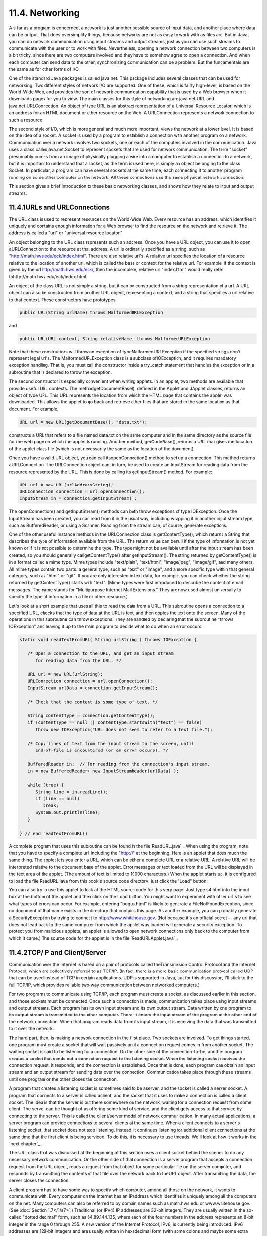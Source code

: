 
11.4. Networking
----------------



A s far as a program is concerned, a network is just another possible
source of input data, and another place where data can be output. That
does oversimplify things, because networks are not as easy to work
with as files are. But in Java, you can do network communication using
input streams and output streams, just as you can use such streams to
communicate with the user or to work with files. Nevertheless, opening
a network connection between two computers is a bit tricky, since
there are two computers involved and they have to somehow agree to
open a connection. And when each computer can send data to the other,
synchronizing communication can be a problem. But the fundamentals are
the same as for other forms of I/O.

One of the standard Java packages is called java.net. This package
includes several classes that can be used for networking. Two
different styles of network I/O are supported. One of these, which is
fairly high-level, is based on the World-Wide Web, and provides the
sort of network communication capability that is used by a Web browser
when it downloads pages for you to view. The main classes for this
style of networking are java.net.URL and java.net.URLConnection. An
object of type URL is an abstract representation of a Universal
Resource Locator, which is an address for an HTML document or other
resource on the Web. A URLConnection represents a network connection
to such a resource.

The second style of I/O, which is more general and much more
important, views the network at a lower level. It is based on the idea
of a socket. A socket is used by a program to establish a connection
with another program on a network. Communication over a network
involves two sockets, one on each of the computers involved in the
communication. Java uses a class calledjava.net.Socket to represent
sockets that are used for network communication. The term "socket"
presumably comes from an image of physically plugging a wire into a
computer to establish a connection to a network, but it is important
to understand that a socket, as the term is used here, is simply an
object belonging to the class Socket. In particular, a program can
have several sockets at the same time, each connecting it to another
program running on some other computer on the network. All these
connections use the same physical network connection.

This section gives a brief introduction to these basic networking
classes, and shows how they relate to input and output streams.





11.4.1URLs and URLConnections
~~~~~~~~~~~~~~~~~~~~~~~~~~~~~

The URL class is used to represent resources on the World-Wide Web.
Every resource has an address, which identifies it uniquely and
contains enough information for a Web browser to find the resource on
the network and retrieve it. The address is called a "url" or
"universal resource locator."

An object belonging to the URL class represents such an address. Once
you have a URL object, you can use it to open aURLConnection to the
resource at that address. A url is ordinarily specified as a string,
such as "http://math.hws.edu/eck/index.html". There are also relative
url's. A relative url specifies the location of a resource relative to
the location of another url, which is called the base or context for
the relative url. For example, if the context is given by the url
http://math.hws.edu/eck/, then the incomplete, relative url
"index.html" would really refer tohttp://math.hws.edu/eck/index.html.

An object of the class URL is not simply a string, but it can be
constructed from a string representation of a url. A URL object can
also be constructed from another URL object, representing a context,
and a string that specifies a url relative to that context. These
constructors have prototypes


.. code-block:: java

    public URL(String urlName) throws MalformedURLException


and


.. code-block:: java

    public URL(URL context, String relativeName) throws MalformedURLException


Note that these constructors will throw an exception of
typeMalformedURLException if the specified strings don't represent
legal url's. The MalformedURLException class is a subclass
ofIOException, and it requires mandatory exception handling. That is,
you must call the constructor inside a try..catch statement that
handles the exception or in a subroutine that is declared to throw the
exception.

The second constructor is especially convenient when writing applets.
In an applet, two methods are available that provide useful URL
contexts. The methodgetDocumentBase(), defined in the Applet and
JApplet classes, returns an object of type URL. This URL represents
the location from which the HTML page that contains the applet was
downloaded. This allows the applet to go back and retrieve other files
that are stored in the same location as that document. For example,


.. code-block:: java

    URL url = new URL(getDocumentBase(), "data.txt");


constructs a URL that refers to a file named data.txt on the same
computer and in the same directory as the source file for the web page
on which the applet is running. Another method, getCodeBase(), returns
a URL that gives the location of the applet class file (which is not
necessarily the same as the location of the document).

Once you have a valid URL object, you can call itsopenConnection()
method to set up a connection. This method returns aURLConnection. The
URLConnection object can, in turn, be used to create an InputStream
for reading data from the resource represented by the URL. This is
done by calling its getInputStream() method. For example:


.. code-block:: java

    URL url = new URL(urlAddressString);
    URLConnection connection = url.openConnection();
    InputStream in = connection.getInputStream();


The openConnection() and getInputStream() methods can both throw
exceptions of type IOException. Once the InputStream has been created,
you can read from it in the usual way, including wrapping it in
another input stream type, such as BufferedReader, or using a Scanner.
Reading from the stream can, of course, generate exceptions.

One of the other useful instance methods in the URLConnection class is
getContentType(), which returns a String that describes the type of
information available from the URL. The return value can benull if the
type of information is not yet known or if it is not possible to
determine the type. The type might not be available until after the
input stream has been created, so you should generally
callgetContentType() after getInputStream(). The string returned by
getContentType() is in a format called a mime type. Mime types include
"text/plain", "text/html", "image/jpeg", "image/gif", and many others.
All mime types contain two parts: a general type, such as "text" or
"image", and a more specific type within that general category, such
as "html" or "gif". If you are only interested in text data, for
example, you can check whether the string returned by getContentType()
starts with "text". (Mime types were first introduced to describe the
content of email messages. The name stands for "Multipurpose Internet
Mail Extensions." They are now used almost universally to specify the
type of information in a file or other resource.)

Let's look at a short example that uses all this to read the data from
a URL. This subroutine opens a connection to a specified URL, checks
that the type of data at the URL is text, and then copies the text
onto the screen. Many of the operations in this subroutine can throw
exceptions. They are handled by declaring that the subroutine "throws
IOException" and leaving it up to the main program to decide what to
do when an error occurs.


.. code-block:: java

    static void readTextFromURL( String urlString ) throws IOException {
    
       /* Open a connection to the URL, and get an input stream
          for reading data from the URL. */
    
       URL url = new URL(urlString);
       URLConnection connection = url.openConnection();
       InputStream urlData = connection.getInputStream();
    
       /* Check that the content is some type of text. */
    
       String contentType = connection.getContentType();
       if (contentType == null || contentType.startsWith("text") == false)
          throw new IOException("URL does not seem to refer to a text file.");
    
       /* Copy lines of text from the input stream to the screen, until
          end-of-file is encountered (or an error occurs). */
       
       BufferedReader in;  // For reading from the connection's input stream.
       in = new BufferedReader( new InputStreamReader(urlData) );
    
       while (true) {
          String line = in.readLine();
          if (line == null)
             break;
          System.out.println(line);
       }
    
    } // end readTextFromURL()


A complete program that uses this subroutine can be found in the
file`ReadURL.java`_. When using the program, note that you have to
specify a complete url, including the "http://" at the beginning. Here
is an applet that does much the same thing. The applet lets you enter
a URL, which can be either a complete URL or a relative URL. A
relative URL will be interpreted relative to the document base of the
applet. Error messages or text loaded from the URL will be displayed
in the text area of the applet. (The amount of text is limited to
10000 characters.) When the applet starts up, it is configured to load
the file ReadURL.java from this book's source code directory; just
click the "Load" button:



You can also try to use this applet to look at the HTML source code
for this very page. Just type s4.html into the input box at the bottom
of the applet and then click on the Load button. You might want to
experiment with other url's to see what types of errors can occur. For
example, entering "bogus.html" is likely to generate a
FileNotFoundException, since no document of that name exists in the
directory that contains this page. As another example, you can
probably generate a SecurityException by trying to connect to
http://www.whitehouse.gov. (Not because it's an official secret -- any
url that does not lead back to the same computer from which the applet
was loaded will generate a security exception. To protect you from
malicious applets, an applet is allowed to open network connections
only back to the computer from which it came.) The source code for the
applet is in the file `ReadURLApplet.java`_.





11.4.2TCP/IP and Client/Server
~~~~~~~~~~~~~~~~~~~~~~~~~~~~~~

Communication over the Internet is based on a pair of protocols called
theTransmission Control Protocol and the Internet Protocol, which are
collectively referred to as TCP/IP. (In fact, there is a more basic
communication protocol called UDP that can be used instead of TCP in
certain applications. UDP is supported in Java, but for this
discussion, I'll stick to the full TCP/IP, which provides reliable
two-way communication between networked computers.)

For two programs to communicate using TCP/IP, each program must create
a socket, as discussed earlier in this section, and those sockets must
be connected. Once such a connection is made, communication takes
place using input streams and output streams. Each program has its own
input stream and its own output stream. Data written by one program to
its output stream is transmitted to the other computer. There, it
enters the input stream of the program at the other end of the network
connection. When that program reads data from its input stream, it is
receiving the data that was transmitted to it over the network.

The hard part, then, is making a network connection in the first
place. Two sockets are involved. To get things started, one program
must create a socket that will wait passively until a connection
request comes in from another socket. The waiting socket is said to be
listening for a connection. On the other side of the connection-to-be,
another program creates a socket that sends out a connection request
to the listening socket. When the listening socket receives the
connection request, it responds, and the connection is established.
Once that is done, each program can obtain an input stream and an
output stream for sending data over the connection. Communication
takes place through these streams until one program or the other
closes the connection.

A program that creates a listening socket is sometimes said to be
aserver, and the socket is called a server socket. A program that
connects to a server is called aclient, and the socket that it uses to
make a connection is called a client socket. The idea is that the
server is out there somewhere on the network, waiting for a connection
request from some client. The server can be thought of as offering
some kind of service, and the client gets access to that service by
connecting to the server. This is called the client/server model of
network communication. In many actual applications, a server program
can provide connections to several clients at the same time. When a
client connects to a server's listening socket, that socket does not
stop listening. Instead, it continues listening for additional client
connections at the same time that the first client is being serviced.
To do this, it is necessary to use threads. We'll look at how it works
in the `next chapter`_.

The URL class that was discussed at the beginning of this section uses
a client socket behind the scenes to do any necessary network
communication. On the other side of that connection is a server
program that accepts a connection request from the URL object, reads a
request from that object for some particular file on the server
computer, and responds by transmitting the contents of that file over
the network back to theURL object. After transmitting the data, the
server closes the connection.




A client program has to have some way to specify which computer, among
all those on the network, it wants to communicate with. Every computer
on the Internet has an IPaddress which identifies it uniquely among
all the computers on the net. Many computers can also be referred to
by domain names such as math.hws.edu or www.whitehouse.gov. (See
:doc:`Section 1.7</1/s7>`.) Traditional (or IPv4) IP addresses are 32-bit
integers. They are usually written in the so-called "dotted decimal"
form, such as 64.89.144.135, where each of the four numbers in the
address represents an 8-bit integer in the range 0 through 255. A new
version of the Internet Protocol, IPv6, is currently being introduced.
IPv6 addresses are 128-bit integers and are usually written in
hexadecimal form (with some colons and maybe some extra information
thrown in). In actual use, IPv6 addresses are still fairly rare.

A computer can have several IP addresses, and can have both IPv4 and
IPv6 addresses. Usually, one of these is the loopback address, which
can be used when a program wants to communicate with another program
on the same computer . The loopback address has IPv4 address 127.0.0.1
and can also, in general, be referred to using the domain name
localhost. In addition, there can be one or more IP addresses
associated with physical network connections. Your computer probably
has some utility for displaying your computer's IP addresses. I have
written a small Java program,`ShowMyNetwork.java`_, that does the same
thing. When I runShowMyNetwork on my computer, the output is:


.. code-block:: java

       en1 :  /192.168.1.47  /fe80:0:0:0:211:24ff:fe9c:5271%5  
       lo0 :  /127.0.0.1  /fe80:0:0:0:0:0:0:1%1  /0:0:0:0:0:0:0:1%0


The first thing on each line is a network interface name, which is
really meaningful only to the computer's operating system. The output
also contains the IP addresses for that interface. In this example,lo0
refers to the loopback address, which has IPv4 address 127.0.0.1 as
usual. The most important number here is 192.168.1.47, which is the
IPv4 address that can be used for communication over the network. The
other numbers in the output are IPv6 addresses.

Now, a single computer might have several programs doing network
communication at the same time, or one program communicating with
several other computers. To allow for this possibility, a network
connection is actually identified by aport number in combination with
an IP address. A port number is just a 16-bit integer. A server does
not simply listen for connections -- it listens for connections on a
particular port . A potential client must know both the Internet
address (or domain name) of the computer on which the server is
running and the port number on which the server is listening. A Web
server, for example, generally listens for connections on port 80;
other standard Internet services also have standard port numbers. (The
standard port numbers are all less than 1024, and are reserved for
particular services. If you create your own server programs, you
should use port numbers greater than 1024.)





11.4.3Sockets in Java
~~~~~~~~~~~~~~~~~~~~~

To implement TCP/IP connections, the java.net package provides two
classes, ServerSocket and Socket. A ServerSocket represents a
listening socket that waits for connection requests from clients. A
Socket represents one endpoint of an actual network connection.
ASocket can be a client socket that sends a connection request to a
server. But a Socket can also be created by a server to handle a
connection request from a client. This allows the server to create
multiple sockets and handle multiple connections. A ServerSocket does
not itself participate in connections; it just listens for connection
requests and creates Sockets to handle the actual connections.

When you construct a ServerSocket object, you have to specify the port
number on which the server will listen. The specification for the
constructor is


.. code-block:: java

    public ServerSocket(int port) throws IOException


The port number must be in the range 0 through 65535, and should
generally be greater than 1024. The constructor might throw a
SecurityException if a smaller port number is specified. An
IOException can occur if, for example, the specified port number is
already in use. (A parameter value of 0 in this method tells the
server socket to listen on any available port.)

As soon as a ServerSocket is created, it starts listening for
connection requests. The accept() method in the ServerSocket class
accepts such a request, establishes a connection with the client, and
returns a Socket that can be used for communication with the client.
The accept() method has the form


.. code-block:: java

    public Socket accept() throws IOException


When you call the accept() method, it will not return until a
connection request is received (or until some error occurs). The
method is said to block while waiting for the connection. (While the
method is blocked, the program -- or more exactly, the thread -- that
called the method can't do anything else. If there are other threads
in the same program, they can proceed.) You can callaccept()
repeatedly to accept multiple connection requests. TheServerSocket
will continue listening for connections until it is closed, using its
close() method, or until some error occurs, or until the program is
terminated in some way.

Suppose that you want a server to listen on port 1728, and suppose
that you've written a method provideService(Socket) to handle the
communication with one client. Then the basic form of the server
program would be:


.. code-block:: java

    try {
       ServerSocket server = new ServerSocket(1728);
       while (true) {
          Socket connection = server.accept();
          provideService(connection);
       }
    }
    catch (IOException e) {
       System.out.println("Server shut down with error: " + e);
    }


On the client side, a client socket is created using a constructor in
theSocket class. To connect to a server on a known computer and port,
you would use the constructor


.. code-block:: java

    public Socket(String computer, int port) throws IOException


The first parameter can be either an IP number or a domain name. This
constructor will block until the connection is established or until an
error occurs.

Once you have a connected socket, no matter how it was created, you
can use the Socket methods getInputStream() and getOutputStream() to
obtain streams that can be used for communication over the connection.
These methods return objects of type InputStream and OutputStream,
respectively. Keeping all this in mind, here is the outline of a
method for working with a client connection:


.. code-block:: java

    /**
     * Open a client connection to a specified server computer and
     * port number on the server, and then do communication through
     * the connection.
     */
    void doClientConnection(String computerName, int serverPort) {
       Socket connection;
       InputStream in;
       OutputStream out;
       try {
          connection = new Socket(computerName,serverPort);
          in = connection.getInputStream();
          out = connection.getOutputStream();
       }
       catch (IOException e) {
          System.out.println(
              "Attempt to create connection failed with error: " + e);
          return;
       }
        .
        .  // Use the streams, in and out, to communicate with the server.
        .
       try {
          connection.close();
              // (Alternatively, you might depend on the server
              //  to close the connection.)
       }
       catch (IOException e) {
       }
    }  // end doClientConnection()


All this makes network communication sound easier than it really is.
(And if you think it sounded hard, then it's even harder.) If networks
were completely reliable, things would be almost as easy as I've
described. The problem, though, is to write robust programs that can
deal with network and human error. I won't go into detail here.
However, what I've covered here should give you the basic ideas of
network programming, and it is enough to write some simple network
applications. Let's look at a few working examples of client/server
programming.





11.4.4A Trivial Client/Server
~~~~~~~~~~~~~~~~~~~~~~~~~~~~~

The first example consists of two programs. The source code files for
the programs are `DateClient.java`_ and`DateServer.java`_. One is a
simple network client and the other is a matching server. The client
makes a connection to the server, reads one line of text from the
server, and displays that text on the screen. The text sent by the
server consists of the current date and time on the computer where the
server is running. In order to open a connection, the client must know
the computer on which the server is running and the port on which it
is listening. The server listens on port number 32007. The port number
could be anything between 1025 and 65535, as long the server and the
client use the same port. Port numbers between 1 and 1024 are reserved
for standard services and should not be used for other servers. The
name or IP number of the computer on which the server is running must
be specified as a command-line argument. For example, if the server is
running on a computer named math.hws.edu, then you would typically run
the client with the command "java DateClient math.hws.edu". Here is
the complete client program:


.. code-block:: java

    import java.net.*;
    import java.io.*;
    
    /**
     * This program opens a connection to a computer specified
     * as the first command-line argument.  The connection is made to
     * the port specified by LISTENING_PORT.  The program reads one
     * line of text from the connection and then closes the
     * connection.  It displays the text that it read on
     * standard output.  This program is meant to be used with
     * the server program, DateServer, which sends the current
     * date and time on the computer where the server is running.
     */
    public class DateClient {
    
       public static final int LISTENING_PORT = 32007;
    
       public static void main(String[] args) {
    
          String hostName;         // Name of the server computer to connect to.
          Socket connection;       // A socket for communicating with the server.
          BufferedReader incoming; // For reading data from the connection.
    
          /* Get computer name from command line. */
    
          if (args.length > 0)
             hostName = args[0];
          else {
                // No computer name was given.  Print a message and exit.
             System.out.println("Usage:  java DateClient <server_host_name>");
             return;
          }
    
          /* Make the connection, then read and display a line of text. */
    
          try {
             connection = new Socket( hostName, LISTENING_PORT );
             incoming = new BufferedReader( 
                              new InputStreamReader(connection.getInputStream()) );
             String lineFromServer = incoming.readLine();
             if (lineFromServer == null) {
                   // A null from incoming.readLine() indicates that
                   // end-of-stream was encountered.
                throw new IOException("Connection was opened, " + 
                      "but server did not send any data.");
             }
             System.out.println();
             System.out.println(lineFromServer);
             System.out.println();
             incoming.close();
          }
          catch (Exception e) {
             System.out.println("Error:  " + e);
          }
    
       }  // end main()
    
    
    } //end class DateClient


Note that all the communication with the server is done in atry..catch
statement. This will catch the IOExceptions that can be generated when
the connection is opened or closed and when data is read from the
input stream. The connection's input stream is wrapped in a
BufferedReader, which has a readLine() method that makes it easy to
read one line of text. (See `Subsection11.1.4`_.)

In order for this program to run without error, the server program
must be running on the computer to which the client tries to connect.
By the way, it's possible to run the client and the server program on
the same computer. For example, you can open two command windows,
start the server in one window and then run the client in the other
window. To make things like this easier, most computers will recognize
the domain name localhost and the IP number 127.0.0.1 as referring to
"this computer." This means that the command "java DateClient
localhost" will tell the DateClient program to connect to a server
running on the same computer. If that command doesn't work, try "java
DateClient 127.0.0.1".

The server program that corresponds to the DateClient client program
is called DateServer. The DateServer program creates aServerSocket to
listen for connection requests on port 32007. After the listening
socket is created, the server will enter an infinite loop in which it
accepts and processes connections. This will continue until the
program is killed in some way -- for example by typing a CONTROL-C in
the command window where the server is running. When a connection
request is received from a client, the server calls a subroutine to
handle the connection. In the subroutine, any Exception that occurs is
caught, so that it will not crash the server. Just because a
connection to one client has failed for some reason, it does not mean
that the server should be shut down; the error might have been the
fault of the client. The connection-handling subroutine creates a
PrintWriter for sending data over the connection. It writes the
current date and time to this stream and then closes the connection.
(The standard classjava.util.Date is used to obtain the current time.
An object of typeDate represents a particular date and time. The
default constructor, "newDate()", creates an object that represents
the time when the object is created.) The complete server program is
as follows:


.. code-block:: java

    import java.net.*;
    import java.io.*;
    import java.util.Date;
    
    /**
     * This program is a server that takes connection requests on
     * the port specified by the constant LISTENING_PORT.  When a
     * connection is opened, the program sends the current time to
     * the connected socket.  The program will continue to receive
     * and process connections until it is killed (by a CONTROL-C,
     * for example).  Note that this server processes each connection
     * as it is received, rather than creating a separate thread
     * to process the connection.
     */
    public class DateServer {
    
       public static final int LISTENING_PORT = 32007;
    
       public static void main(String[] args) {
    
          ServerSocket listener;  // Listens for incoming connections.
          Socket connection;      // For communication with the connecting program.
    
          /* Accept and process connections forever, or until some error occurs.
             (Note that errors that occur while communicating with a connected 
             program are caught and handled in the sendDate() routine, so
             they will not crash the server.) */
    
          try {
             listener = new ServerSocket(LISTENING_PORT);
             System.out.println("Listening on port " + LISTENING_PORT);
             while (true) {
                    // Accept next connection request and handle it.
                connection = listener.accept(); 
                sendDate(connection);
             }
          }
          catch (Exception e) {
             System.out.println("Sorry, the server has shut down.");
             System.out.println("Error:  " + e);
             return;
          }
    
       }  // end main()
    
    
       /**
        * The parameter, client, is a socket that is already connected to another 
        * program.  Get an output stream for the connection, send the current time, 
        * and close the connection.
        */
       private static void sendDate(Socket client) {
          try {
             System.out.println("Connection from " +  
                                          client.getInetAddress().toString() );
             Date now = new Date();  // The current date and time.
             PrintWriter outgoing;   // Stream for sending data.
             outgoing = new PrintWriter( client.getOutputStream() );
             outgoing.println( now.toString() );
             outgoing.flush();  // Make sure the data is actually sent!
             client.close();
          }
          catch (Exception e){
             System.out.println("Error: " + e);
          }
       } // end sendDate()
    
    
    } //end class DateServer


When you run DateServer in a command-line interface, it will sit and
wait for connection requests and report them as they are received. To
make theDateServer service permanently available on a computer, the
program really should be run as a daemon. A daemon is a program that
runs continually on a computer, independently of any user. The
computer can be configured to start the daemon automatically as soon
as the computer boots up. It then runs in the background, even while
the computer is being used for other purposes. For example, a computer
that makes pages available on the World Wide Web runs a daemon that
listens for requests for web pages and responds by transmitting the
pages. It's just a souped-up analog of the DateServer program!
However, the question of how to set up a program as a daemon is not
one I want to go into here. For testing purposes, it's easy enough to
start the program by hand, and, in any case, my examples are not
really robust enough or full-featured enough to be run as serious
servers. (By the way, the word "daemon" is just an alternative
spelling of "demon" and is usually pronounced the same way.)

Note that after calling out.println() to send a line of data to the
client, the server program calls out.flush(). The flush() method is
available in every output stream class. Calling it ensures that data
that has been written to the stream is actually sent to its
destination. You should generally call this function every time you
use an output stream to send data over a network connection. If you
don't do so, it's possible that the stream will collect data until it
has a large batch of data to send. This is done for efficiency, but it
can impose unacceptable delays when the client is waiting for the
transmission. It is even possible that some of the data might remain
untransmitted when the socket is closed, so it is especially important
to callflush() before closing the connection. This is one of those
unfortunate cases where different implementations of Java can behave
differently. If you fail to flush your output streams, it is possible
that your network application will work on some types of computers but
not on others.





11.4.5A Simple Network Chat
~~~~~~~~~~~~~~~~~~~~~~~~~~~

In the DateServer example, the server transmits information and the
client reads it. It's also possible to have two-way communication
between client and server. As a first example, we'll look at a client
and server that allow a user on each end of the connection to send
messages to the other user. The program works in a command-line
interface where the users type in their messages. In this example, the
server waits for a connection from a single client and then closes
down its listener so that no other clients can connect. After the
client and server are connected, both ends of the connection work in
much the same way. The user on the client end types a message, and it
is transmitted to the server, which displays it to the user on that
end. Then the user of the server types a message that is transmitted
to the client. Then the client user types another message, and so on.
This continues until one user or the other enters "quit" when prompted
for a message. When that happens, the connection is closed and both
programs terminate. The client program and the server program are very
similar. The techniques for opening the connections differ, and the
client is programmed to send the first message while the server is
programmed to receive the first message. The client and server
programs can be found in the files `CLChatClient.java`_
and`CLChatServer.java`_. (The name "CLChat" stands for "command-line
chat.") Here is the source code for the server; the client is similar:


.. code-block:: java

    import java.net.*;
    import java.io.*;
    
    /**
     * This program is one end of a simple command-line interface chat program.
     * It acts as a server which waits for a connection from the CLChatClient 
     * program.  The port on which the server listens can be specified as a 
     * command-line argument.  If it is not, then the port specified by the
     * constant DEFAULT_PORT is used.  Note that if a port number of zero is 
     * specified, then the server will listen on any available port.
     * This program only supports one connection.  As soon as a connection is 
     * opened, the listening socket is closed down.  The two ends of the connection
     * each send a HANDSHAKE string to the other, so that both ends can verify
     * that the program on the other end is of the right type.  Then the connected 
     * programs alternate sending messages to each other.  The client always sends 
     * the first message.  The user on either end can close the connection by 
     * entering the string "quit" when prompted for a message.  Note that the first 
     * character of any string sent over the connection must be 0 or 1; this 
     * character is interpreted as a command.
     */
    public class CLChatServer {
    
       /**
        * Port to listen on, if none is specified on the command line.
        */
       static final int DEFAULT_PORT = 1728;
    
       /**
        * Handshake string. Each end of the connection sends this string to the 
        * other just after the connection is opened.  This is done to confirm that 
        * the program on the other side of the connection is a CLChat program.
        */
       static final String HANDSHAKE = "CLChat";
    
       /**
        * This character is prepended to every message that is sent.
        */
       static final char MESSAGE = '0';
    
       /**
        * This character is sent to the connected program when the user quits.
        */
       static final char CLOSE = '1';
    
       
       public static void main(String[] args) {
    
          int port;   // The port on which the server listens.
    
          ServerSocket listener;  // Listens for a connection request.
          Socket connection;      // For communication with the client.
    
          BufferedReader incoming;  // Stream for receiving data from client.
          PrintWriter outgoing;     // Stream for sending data to client.
          String messageOut;        // A message to be sent to the client.
          String messageIn;         // A message received from the client.
          
          BufferedReader userInput; // A wrapper for System.in, for reading
                                    // lines of input from the user.
    
          /* First, get the port number from the command line,
             or use the default port if none is specified. */
    
          if (args.length == 0) 
             port = DEFAULT_PORT;
          else {
             try {
                port= Integer.parseInt(args[0]);
                if (port < 0 || port > 65535)
                   throw new NumberFormatException();
             }
             catch (NumberFormatException e) {
                System.out.println("Illegal port number, " + args[0]);
                return;
             }
          }
    
          /* Wait for a connection request.  When it arrives, close
             down the listener.  Create streams for communication
             and exchange the handshake. */
    
          try {
             listener = new ServerSocket(port);
             System.out.println("Listening on port " + listener.getLocalPort());
             connection = listener.accept();
             listener.close();  
             incoming = new BufferedReader( 
                              new InputStreamReader(connection.getInputStream()) );
             outgoing = new PrintWriter(connection.getOutputStream());
             outgoing.println(HANDSHAKE);  // Send handshake to client.
             outgoing.flush();  // Make sure handshake is transmitted NOW.
             messageIn = incoming.readLine();  // Receive handshake from client.
             if (! HANDSHAKE.equals(messageIn) ) {
                throw new Exception("Connected program is not a CLChat!");
             }
             System.out.println("Connected.  Waiting for the first message.");
          }
          catch (Exception e) {
             System.out.println("An error occurred while opening connection.");
             System.out.println(e.toString());
             return;
          }
    
          /* Exchange messages with the other end of the connection until one side
             or the other closes the connection.  This server program waits for 
             the first message from the client.  After that, messages alternate 
             strictly back and forth. */
    
          try {
             userInput = new BufferedReader(new InputStreamReader(System.in));
             System.out.println("NOTE: Enter 'quit' to end the program.\n");
             while (true) {
                System.out.println("WAITING...");
                messageIn = incoming.readLine();
                if (messageIn.length() > 0) {
                       // The first character of the message is a command. If 
                       // the command is CLOSE, then the connection is closed.  
                       // Otherwise, remove the command character from the 
                       // message and proceed.
                   if (messageIn.charAt(0) == CLOSE) {
                      System.out.println("Connection closed at other end.");
                      connection.close();
                      break;
                   }
                   messageIn = messageIn.substring(1);
                }
                System.out.println("RECEIVED:  " + messageIn);
                System.out.print("SEND:      ");
                messageOut = userInput.readLine();
                if (messageOut.equalsIgnoreCase("quit"))  {
                      // User wants to quit.  Inform the other side
                      // of the connection, then close the connection.
                   outgoing.println(CLOSE);
                   outgoing.flush();  // Make sure the data is sent!
                   connection.close();
                   System.out.println("Connection closed.");
                   break;
                }
                outgoing.println(MESSAGE + messageOut);
                outgoing.flush(); // Make sure the data is sent!
                if (outgoing.checkError()) {
                   throw new IOException("Error occurred while transmitting message.");
                }
             }
          }
          catch (Exception e) {
             System.out.println("Sorry, an error has occurred.  Connection lost.");
             System.out.println("Error:  " + e);
             System.exit(1);
          }
    
       }  // end main()
    
    
    } //end class CLChatServer


This program is a little more robust than DateServer. For one thing,
it uses a handshake to make sure that a client who is trying to
connect is really a CLChatClient program. A handshake is simply
information sent between a client and a server as part of setting up a
connection, before any actual data is sent. In this case, each side of
the connection sends a string to the other side to identify itself.
The handshake is part of the protocol that I made up for communication
betweenCLChatClient and CLChatServer. A protocol is a detailed
specification of what data and messages can be exchanged over a
connection, how they must be represented, and what order they can be
sent in. When you design a client/server application, the design of
the protocol is an important consideration. Another aspect of the
CLChat protocol is that after the handshake, every line of text that
is sent over the connection begins with a character that acts as a
command. If the character is 0, the rest of the line is a message from
one user to the other. If the character is 1, the line indicates that
a user has entered the "quit" command, and the connection is to be
shut down.

Remember that if you want to try out this program on a single
computer, you can use two command-line windows. In one, give the
command "java CLChatServer" to start the server. Then, in the other,
use the command "java CLChatClient localhost" to connect to the server
that is running on the same machine.



